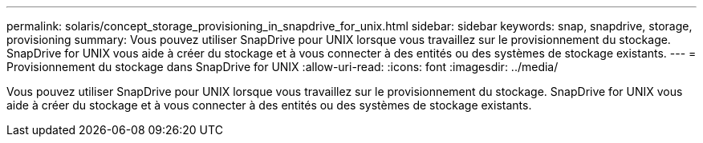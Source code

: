 ---
permalink: solaris/concept_storage_provisioning_in_snapdrive_for_unix.html 
sidebar: sidebar 
keywords: snap, snapdrive, storage, provisioning 
summary: Vous pouvez utiliser SnapDrive pour UNIX lorsque vous travaillez sur le provisionnement du stockage. SnapDrive for UNIX vous aide à créer du stockage et à vous connecter à des entités ou des systèmes de stockage existants. 
---
= Provisionnement du stockage dans SnapDrive for UNIX
:allow-uri-read: 
:icons: font
:imagesdir: ../media/


[role="lead"]
Vous pouvez utiliser SnapDrive pour UNIX lorsque vous travaillez sur le provisionnement du stockage. SnapDrive for UNIX vous aide à créer du stockage et à vous connecter à des entités ou des systèmes de stockage existants.

